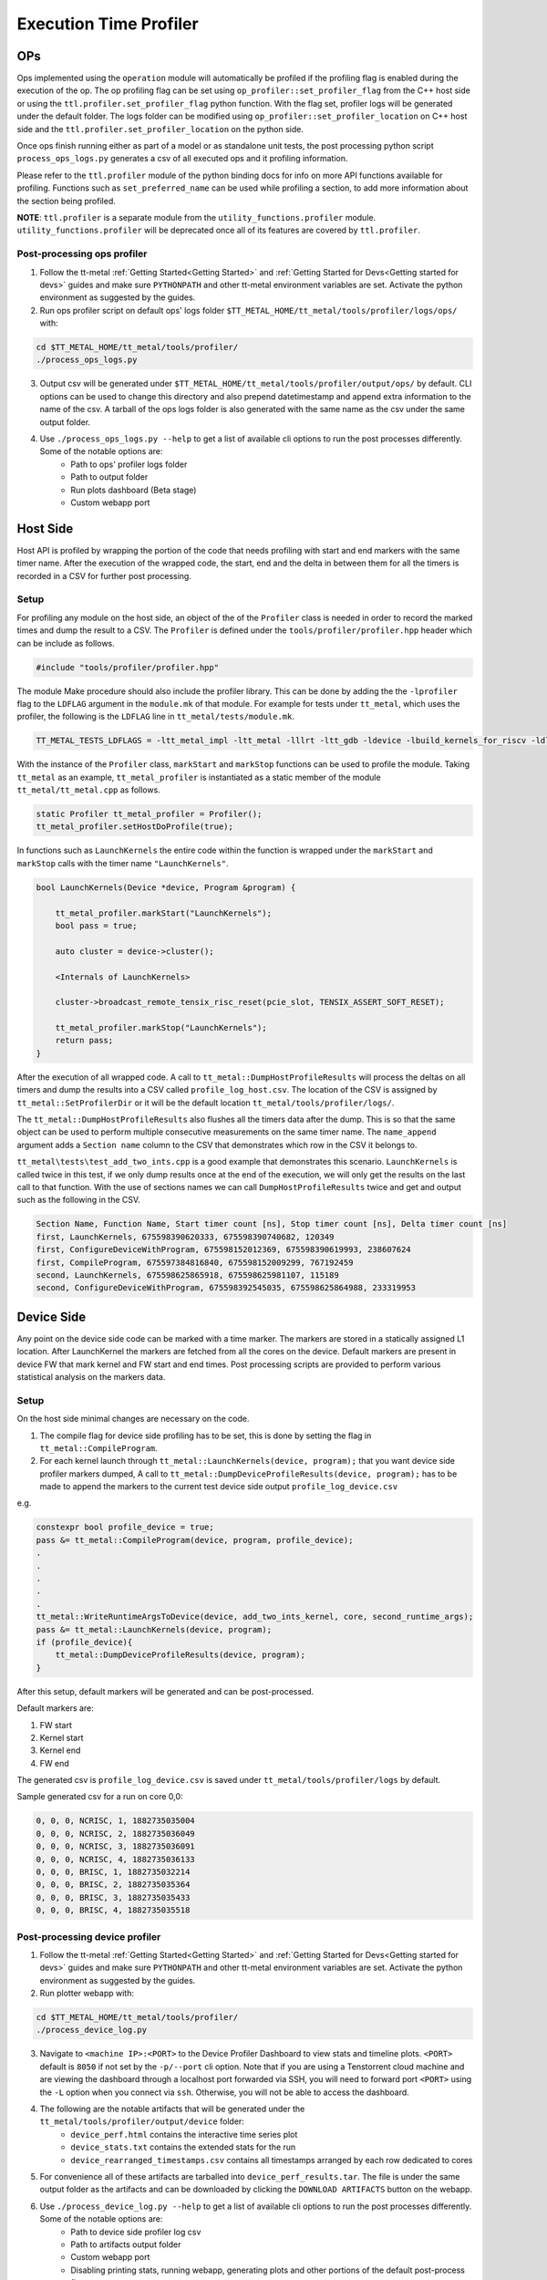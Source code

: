 ========================
Execution Time Profiler
========================

OPs
===

Ops implemented using the ``operation`` module will automatically be profiled if the profiling flag is enabled during the execution of the op. The op profiling flag can be set using
``op_profiler::set_profiler_flag`` from the C++ host side or using the ``ttl.profiler.set_profiler_flag`` python function. With the flag set, profiler logs will be generated under
the default folder. The logs folder can be modified using  ``op_profiler::set_profiler_location`` on C++ host side and the ``ttl.profiler.set_profiler_location`` on the python
side.

Once ops finish running either as part of a model or as standalone unit tests, the post processing python script ``process_ops_logs.py`` generates a csv of all executed ops and it
profiling information.

Please refer to the ``ttl.profiler`` module of the python binding docs for info on more API functions available for profiling. Functions such as ``set_preferred_name`` can be used
while profiling a section, to add more information about the section being profiled.

**NOTE**: ``ttl.profiler`` is a separate module from the ``utility_functions.profiler`` module. ``utility_functions.profiler`` will be deprecated once all of its features are
covered by ``ttl.profiler``.

Post-processing ops profiler
----------------------------

1. Follow the tt-metal :ref:`Getting Started<Getting Started>` and
   :ref:`Getting Started for Devs<Getting started for devs>` guides and make sure ``PYTHONPATH``
   and other tt-metal environment variables are set. Activate the python environment as suggested by the guides.

2. Run ops profiler script on default ops' logs folder ``$TT_METAL_HOME/tt_metal/tools/profiler/logs/ops/`` with:

..  code-block:: sh

    cd $TT_METAL_HOME/tt_metal/tools/profiler/
    ./process_ops_logs.py

3. Output csv will be generated under ``$TT_METAL_HOME/tt_metal/tools/profiler/output/ops/`` by default. CLI options can be used to change this directory and also prepend
   datetimestamp and append extra information to the name of the csv. A tarball of the ops logs folder is also generated with the same name as the csv under the same output folder.

4. Use  ``./process_ops_logs.py --help`` to get a list of available cli options to run the post processes differently. Some of the notable options are:
    - Path to ops' profiler logs folder
    - Path to  output folder
    - Run plots dashboard (Beta stage)
    - Custom webapp port


Host Side
=========

Host API is profiled by wrapping the portion of the code that needs profiling with start and end
markers with the same timer name. After the execution of the wrapped code, the start, end and the
delta in between them for all the timers is recorded in a CSV for further post processing.

Setup
-----

For profiling any module on the host side, an object of the of the ``Profiler`` class is needed
in order to record the marked times and dump the result to a CSV. The ``Profiler`` is defined under
the ``tools/profiler/profiler.hpp`` header which can be include as follows.

..  code-block:: C++

    #include "tools/profiler/profiler.hpp"

The module Make procedure should also include the profiler library. This can be done by adding the
the ``-lprofiler`` flag to the ``LDFLAG`` argument in the ``module.mk`` of that module. For example
for tests under ``tt_metal``, which uses the profiler, the following is the ``LDFLAG`` line in ``tt_metal/tests/module.mk``.

..  code-block:: MAKEFILE

    TT_METAL_TESTS_LDFLAGS = -ltt_metal_impl -ltt_metal -lllrt -ltt_gdb -ldevice -lbuild_kernels_for_riscv -ldl -lcommon -lprofiler -lstdc++fs -pthread -lyaml-cpp

With the instance of the ``Profiler`` class, ``markStart`` and ``markStop`` functions can be used to
profile the module. Taking ``tt_metal`` as an example, ``tt_metal_profiler`` is
instantiated as a static member of the module ``tt_metal/tt_metal.cpp`` as follows.

..  code-block:: C++

    static Profiler tt_metal_profiler = Profiler();
    tt_metal_profiler.setHostDoProfile(true);


In functions such as ``LaunchKernels`` the entire code within the function is wrapped under the
``markStart`` and ``markStop`` calls with the timer name ``"LaunchKernels"``.

..  code-block:: C++

    bool LaunchKernels(Device *device, Program &program) {

        tt_metal_profiler.markStart("LaunchKernels");
        bool pass = true;

        auto cluster = device->cluster();

        <Internals of LaunchKernels>

        cluster->broadcast_remote_tensix_risc_reset(pcie_slot, TENSIX_ASSERT_SOFT_RESET);

        tt_metal_profiler.markStop("LaunchKernels");
        return pass;
    }

After the execution of all wrapped code. A call to  ``tt_metal::DumpHostProfileResults`` will process the deltas on all
timers and dump the results into a CSV called ``profile_log_host.csv``. The location of the CSV is
assigned by ``tt_metal::SetProfilerDir`` or it will be the default location ``tt_metal/tools/profiler/logs/``.

The ``tt_metal::DumpHostProfileResults`` also flushes all the timers data after the dump. This is so that the same
object can be used to perform multiple consecutive measurements on the same timer name. The ``name_append`` argument adds
a ``Section name`` column to the CSV that demonstrates which row in the CSV it
belongs to.

``tt_metal\tests\test_add_two_ints.cpp`` is a good example that demonstrates this scenario.
``LaunchKernels`` is called twice in this test, if we only dump results once at the end of the
execution, we will only get the results on the last call to that function. With the use of sections
names we can call ``DumpHostProfileResults`` twice and get and output such as the following in the
CSV.


..  code-block:: c++

    Section Name, Function Name, Start timer count [ns], Stop timer count [ns], Delta timer count [ns]
    first, LaunchKernels, 675598390620333, 675598390740682, 120349
    first, ConfigureDeviceWithProgram, 675598152012369, 675598390619993, 238607624
    first, CompileProgram, 675597384816840, 675598152009299, 767192459
    second, LaunchKernels, 675598625865918, 675598625981107, 115189
    second, ConfigureDeviceWithProgram, 675598392545035, 675598625864988, 233319953


Device Side
===========

Any point on the device side code can be marked with a time marker. The markers are stored in a statically assigned L1 location.
After LaunchKernel the markers are fetched from all the cores on the device. Default markers are present in device FW that mark kernel and FW start and end times.
Post processing scripts are provided to perform various statistical analysis on the markers data.

Setup
-----

On the host side minimal changes are necessary on the code.

1. The compile flag for device side profiling has to be set, this is done by setting the flag in ``tt_metal::CompileProgram``.
2. For each kernel launch through ``tt_metal::LaunchKernels(device, program);``  that you want device side profiler markers dumped,
   A call to ``tt_metal::DumpDeviceProfileResults(device, program);`` has to be made to append the markers to
   the current test device side output ``profile_log_device.csv``

e.g.

..  code-block:: c++

    constexpr bool profile_device = true;
    pass &= tt_metal::CompileProgram(device, program, profile_device);
    .
    .
    .
    .
    .
    tt_metal::WriteRuntimeArgsToDevice(device, add_two_ints_kernel, core, second_runtime_args);
    pass &= tt_metal::LaunchKernels(device, program);
    if (profile_device){
        tt_metal::DumpDeviceProfileResults(device, program);
    }

After this setup, default markers will be generated and can be post-processed.

Default markers are:

1. FW start
2. Kernel start
3. Kernel end
4. FW end

The generated csv is ``profile_log_device.csv`` is saved under ``tt_metal/tools/profiler/logs`` by default.

Sample generated csv for a run on core 0,0:

..  code-block:: c++

    0, 0, 0, NCRISC, 1, 1882735035004
    0, 0, 0, NCRISC, 2, 1882735036049
    0, 0, 0, NCRISC, 3, 1882735036091
    0, 0, 0, NCRISC, 4, 1882735036133
    0, 0, 0, BRISC, 1, 1882735032214
    0, 0, 0, BRISC, 2, 1882735035364
    0, 0, 0, BRISC, 3, 1882735035433
    0, 0, 0, BRISC, 4, 1882735035518


Post-processing device profiler
-------------------------------

1. Follow the tt-metal :ref:`Getting Started<Getting Started>` and
   :ref:`Getting Started for Devs<Getting started for devs>` guides and make sure ``PYTHONPATH``
   and other tt-metal environment variables are set. Activate the python environment as suggested by the guides.

2. Run plotter webapp with:

..  code-block:: sh

    cd $TT_METAL_HOME/tt_metal/tools/profiler/
    ./process_device_log.py

3. Navigate to ``<machine IP>:<PORT>`` to the Device Profiler Dashboard to view
   stats and timeline plots. ``<PORT>`` default is ``8050`` if not set by the
   ``-p/--port`` cli option. Note that if you are using a Tenstorrent cloud
   machine and are viewing the dashboard through a localhost port forwarded via
   SSH, you will need to forward port ``<PORT>`` using the ``-L`` option when
   you connect via ``ssh``.  Otherwise, you will not be able to access the
   dashboard.

4. The following are the notable artifacts that will be generated under the ``tt_metal/tools/profiler/output/device`` folder:
    - ``device_perf.html`` contains the interactive time series plot
    - ``device_stats.txt`` contains the extended stats for the run
    - ``device_rearranged_timestamps.csv`` contains all timestamps arranged by each row dedicated to cores

5. For convenience all of these artifacts are tarballed into ``device_perf_results.tar``. The file is under the same output folder as the artifacts and can be downloaded by clicking the ``DOWNLOAD ARTIFACTS`` button on the webapp.

6. Use  ``./process_device_log.py --help`` to get a list of available cli options to run the post processes differently. Some of the notable options are:
    - Path to device side profiler log csv
    - Path to artifacts output folder
    - Custom webapp port
    - Disabling printing stats, running webapp, generating plots and other portions of the default post-process flow


Limitations
-----------

* Each core has limited L1 buffer for recording device side markers. Flushing mechanism are in progress
  to push the data to DRAM and eventually the host to alleviate this limitation.

* The cycle counts give very good relative numbers with regards to various events that are marked
  on the kernel. Syncing this with the wall clock is not brought in yet. This will require
  collection on core reset times on the host side and syncing every cycle count accordingly

* It is relatively safe to assume that all RISCs on all cores are taken out of reset at the same
  time so processing the cycle counts read from various RISCs is reasonable.

* Debug print can not used in kernels that are being profiled.Correct usage of DPRINT and profiler is suggested in the `add_two_ints.cpp` tt_metal test. If `profile_device` is set, it profiles, if not it prints. The test will error out if DRPRINT and profiler are attempted to be used together.
